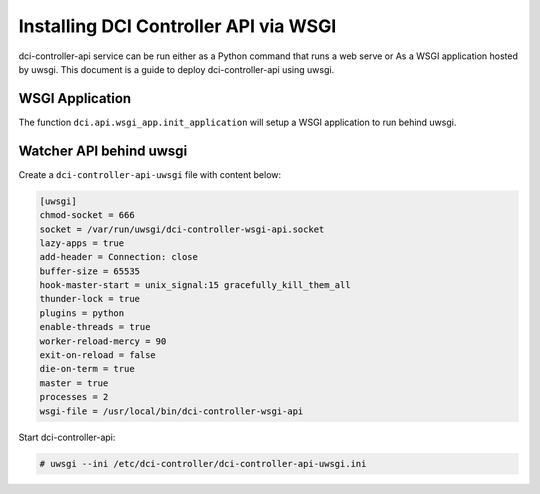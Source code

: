 ======================================
Installing DCI Controller API via WSGI
======================================

dci-controller-api service can be run either as a Python command that runs
a web serve or As a WSGI application hosted by uwsgi. This document is a
guide to deploy dci-controller-api using uwsgi.

WSGI Application
----------------

The function ``dci.api.wsgi_app.init_application`` will setup a WSGI
application to run behind uwsgi.

Watcher API behind uwsgi
------------------------

Create a ``dci-controller-api-uwsgi`` file with content below:

.. code-block:: ini

    [uwsgi]
    chmod-socket = 666
    socket = /var/run/uwsgi/dci-controller-wsgi-api.socket
    lazy-apps = true
    add-header = Connection: close
    buffer-size = 65535
    hook-master-start = unix_signal:15 gracefully_kill_them_all
    thunder-lock = true
    plugins = python
    enable-threads = true
    worker-reload-mercy = 90
    exit-on-reload = false
    die-on-term = true
    master = true
    processes = 2
    wsgi-file = /usr/local/bin/dci-controller-wsgi-api

.. end

Start dci-controller-api:

.. code-block:: console

    # uwsgi --ini /etc/dci-controller/dci-controller-api-uwsgi.ini

.. end
